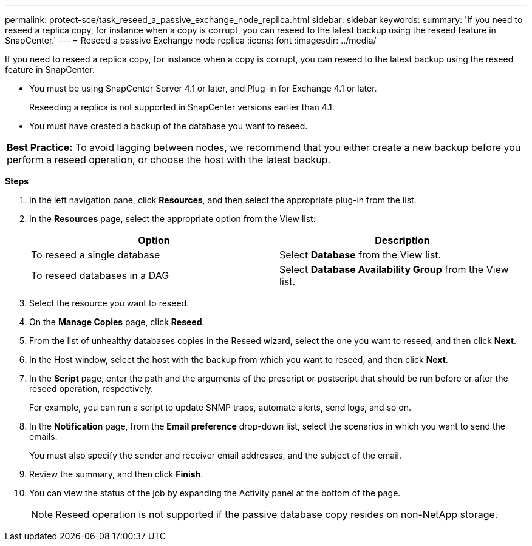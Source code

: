---
permalink: protect-sce/task_reseed_a_passive_exchange_node_replica.html
sidebar: sidebar
keywords:
summary: 'If you need to reseed a replica copy, for instance when a copy is corrupt, you can reseed to the latest backup using the reseed feature in SnapCenter.'
---
= Reseed a passive Exchange node replica
:icons: font
:imagesdir: ../media/

[.lead]
If you need to reseed a replica copy, for instance when a copy is corrupt, you can reseed to the latest backup using the reseed feature in SnapCenter.

* You must be using SnapCenter Server 4.1 or later, and Plug-in for Exchange 4.1 or later.
+
Reseeding a replica is not supported in SnapCenter versions earlier than 4.1.

* You must have created a backup of the database you want to reseed.

|===
*Best Practice:* To avoid lagging between nodes, we recommend that you either create a new backup before you perform a reseed operation, or choose the host with the latest backup.
|===

*Steps*

. In the left navigation pane, click *Resources*, and then select the appropriate plug-in from the list.
. In the *Resources* page, select the appropriate option from the View list:
+
|===
| Option| Description

a|
To reseed a single database
a|
Select *Database* from the View list.
a|
To reseed databases in a DAG
a|
Select *Database Availability Group* from the View list.
|===

. Select the resource you want to reseed.
. On the *Manage Copies* page, click *Reseed*.
. From the list of unhealthy databases copies in the Reseed wizard, select the one you want to reseed, and then click *Next*.
. In the Host window, select the host with the backup from which you want to reseed, and then click *Next*.
. In the *Script* page, enter the path and the arguments of the prescript or postscript that should be run before or after the reseed operation, respectively.
+
For example, you can run a script to update SNMP traps, automate alerts, send logs, and so on.

. In the *Notification* page, from the *Email preference* drop-down list, select the scenarios in which you want to send the emails.
+
You must also specify the sender and receiver email addresses, and the subject of the email.

. Review the summary, and then click *Finish*.
. You can view the status of the job by expanding the Activity panel at the bottom of the page.
+
NOTE: Reseed operation is not supported if the passive database copy resides on non-NetApp storage.

